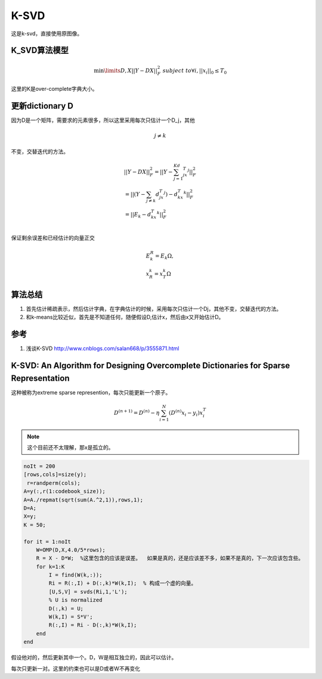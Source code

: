 K-SVD
*******


这是k-svd，直接使用原图像。

K_SVD算法模型
=============

.. math::

   \min\limits{D,X}{||Y-DX||_F^2}\;  \;\;subject \;to \forall i, ||x_i||_0\leq T_0

这里的K是over-complete字典大小。

更新dictionary D
=================
因为D是一个矩阵，需要求的元素很多，所以这里采用每次只估计一个D_j，其他

.. math:: j\neq k

不变，交替迭代的方法。

.. math::

   \begin{array}{l}
   ||Y-DX||_F^2=||Y-\sum_{j=1}^Kd_jx_T^j||_F^2\\
   =||(Y-\sum_{j\neq k}d_jx_T^j)-d_kx_T^k||_F^2\\
   =||E_k-d_kx_T^k||_F^2\\
   \end{array}

保证剩余误差和已经估计的向量正交

.. math::

   \begin{array}{l}
   E_k^R=E_k\Omega,\\
   x_R^k=x_T^k\Omega
   \end{array}



算法总结
========

#.  首先估计稀疏表示，然后估计字典，在字典估计的时候，采用每次只估计一个Dj，其他不变，交替迭代的方法。
#.  和k-means比较近似，首先是不知道任何，随便假设D,估计x，然后由x又开始估计D。

参考
====

#. 浅谈K-SVD http://www.cnblogs.com/salan668/p/3555871.html

K-SVD: An Algorithm for Designing Overcomplete Dictionaries for Sparse Representation
=====================================================================================

这种被称为extreme sparse represention，每次只能更新一个原子。

.. math:: D^{(n+1)}=D^{(n)}-\eta\sum_{i=1}^N(D^{(n)}x_i-y_i)x_i^T 

.. note::

   这个目前还不太理解，那x是孤立的。

.. code-block:: matlab

    noIt = 200
    [rows,cols]=size(y);
     r=randperm(cols); 
    A=y(:,r(1:codebook_size)); 
    A=A./repmat(sqrt(sum(A.^2,1)),rows,1); 
    D=A;
    X=y;
    K = 50;
    
    for it = 1:noIt
        W=OMP(D,X,4.0/5*rows); 
        R = X - D*W;  %这里包含的应该是误差。  如果是真的，还是应该差不多，如果不是真的，下一次应该包含些。
        for k=1:K
            I = find(W(k,:));
            Ri = R(:,I) + D(:,k)*W(k,I);  % 构成一个虚的向量。
            [U,S,V] = svds(Ri,1,'L');
            % U is normalized
            D(:,k) = U;
            W(k,I) = S*V';
            R(:,I) = Ri - D(:,k)*W(k,I);
        end    
    end

假设他对的，然后更新其中一个。D，W是相互独立的，因此可以估计。

每次只更新一对。这里的约束也可以是D或者W不再变化
